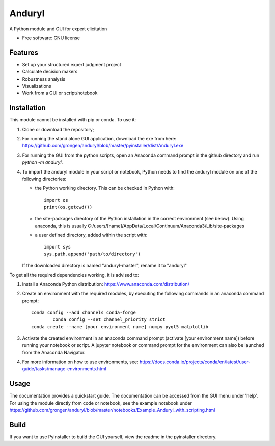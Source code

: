 ============================
Anduryl
============================

A Python module and GUI for expert elicitation 


* Free software: GNU license


Features
--------

* Set up your structured expert judgment project
* Calculate decision makers
* Robustness analysis
* Visualizations
* Work from a GUI or script/notebook

Installation
------------
This module cannot be installed with pip or conda. To use it:

1.  Clone or download the repository;

2.	For running the stand alone GUI application, download the exe from here: https://github.com/grongen/anduryl/blob/master/pyinstaller/dist/Anduryl.exe

3.  For running the GUI from the python scripts, open an Anaconda command prompt in the github directory and run `python -m anduryl`.

4.  To import the anduryl module in your script or notebook, Python needs to find the anduryl module on one of the following directories:

    * the Python working directory. This can be checked in Python with::

        import os
        print(os.getcwd())

    * the site-packages directory of the Python installation in the correct environment (see below). Using anaconda, this is usually C:/users/[name]/AppData/Local/Continuum/Anaconda3/Lib/site-packages

    * a user defined directory, added within the script with::

        import sys
        sys.path.append('path/to/directory')

    If the downloaded directory is named "anduryl-master", rename it to "anduryl"

To get all the required dependencies working, it is advised to:

1.  Install a Anaconda Python distribution: https://www.anaconda.com/distribution/

2.  Create an environment with the required modules, by executing the following commands in an anaconda command prompt::

        conda config --add channels conda-forge
		conda config --set channel_priority strict 
        conda create --name [your environment name] numpy pyqt5 matplotlib

3.  Activate the created environment in an anaconda command prompt (activate [your environment name]) before running your notebook or script. A jupyter notebook or command prompt for the environment can also be launched from the Anaconda Navigator.

4.  For more information on how to use environments, see: https://docs.conda.io/projects/conda/en/latest/user-guide/tasks/manage-environments.html

Usage
-----
The documentation provides a quickstart guide. The documentation can be accessed from the GUI menu under 'help'.
For using the module directly from code or notebook, see the example notebook under https://github.com/grongen/anduryl/blob/master/notebooks/Example_Anduryl_with_scripting.html

Build
-----
If you want to use PyInstaller to build the GUI yourself, view the readme in the pyinstaller directory.